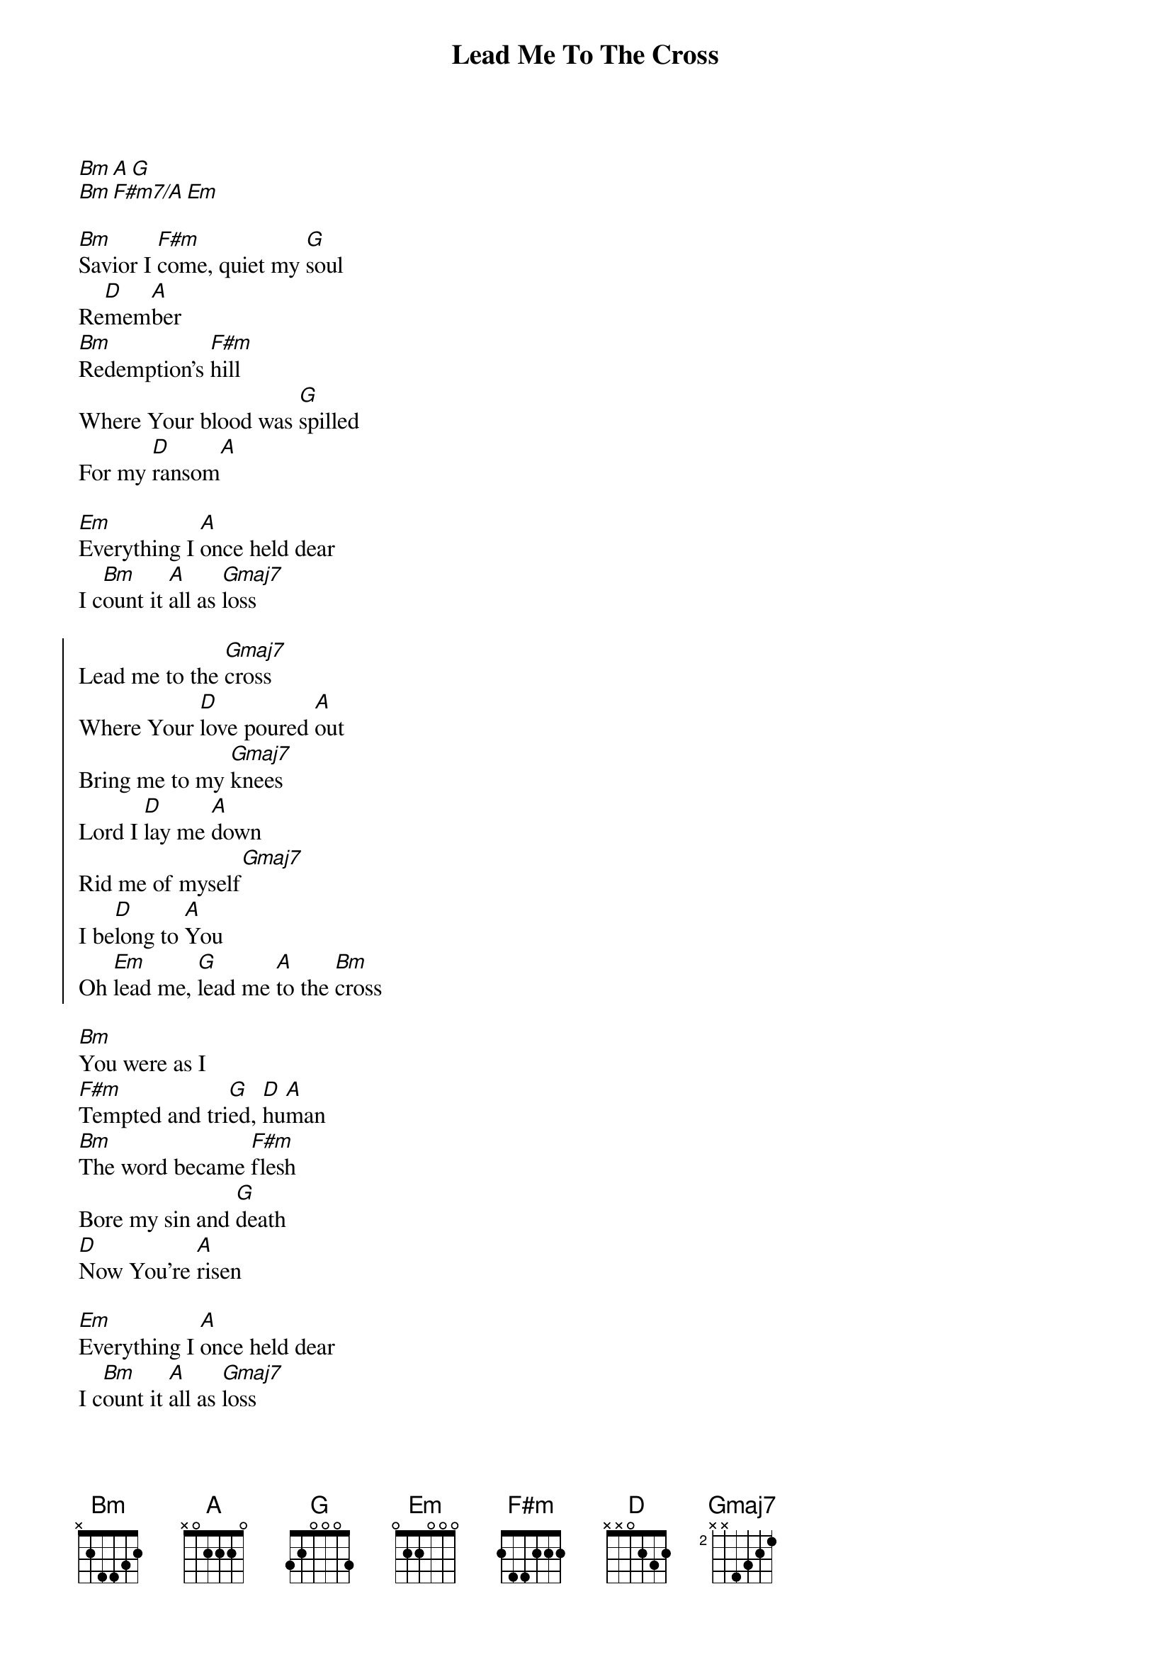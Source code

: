 {title:Lead Me To The Cross}
{artist:Brooke Ligertwood}
{copyright:(c) 2006 Hillsong Music Publishing}
{key:A}
[Bm][A][G]
[Bm][F#m7/A][Em]

[Bm]Savior I [F#m]come, quiet my [G]soul
Re[D]mem[A]ber
[Bm]Redemption’s [F#m]hill
Where Your blood was [G]spilled
For my [D]ransom[A]

[Em]Everything I [A]once held dear
I c[Bm]ount it [A]all as [Gmaj7]loss

{start_of_chorus}
Lead me to the [Gmaj7]cross
Where Your [D]love poured [A]out
Bring me to my [Gmaj7]knees
Lord I [D]lay me [A]down
Rid me of myself[Gmaj7]
I be[D]long to [A]You
Oh [Em]lead me, [G]lead me [A]to the [Bm]cross
{end_of_chorus}

[Bm]You were as I
[F#m]Tempted and tri[G]ed, [D]hu[A]man
[Bm]The word became [F#m]flesh
Bore my sin and [G]death
[D]Now You're [A]risen

[Em]Everything I [A]once held dear
I c[Bm]ount it [A]all as [Gmaj7]loss

{start_of_chorus}
Lead me to the [Gmaj7]cross
Where Your [D]love poured [A]out
Bring me to my [Gmaj7]knees
Lord I [D]lay me [A]down
Rid me of myself[Gmaj7]
I be[D]long to [A]You
Oh [Em]lead me, [G]lead me [A]to the [Bm]cross
{end_of_chorus}

To your [D]heart[G][A]
To your [D]heart[G][A]
Lead me to your [D]heart[G][A]
Lead me to your [D]heart[G][A]
